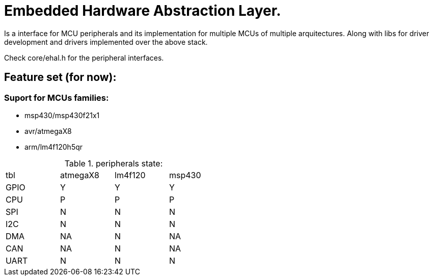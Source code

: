 = Embedded Hardware Abstraction Layer.

Is a interface for MCU peripherals and its implementation for multiple MCUs
of multiple arquitectures. Along with libs for driver development and drivers
implemented over the above stack.

Check core/ehal.h for the peripheral interfaces.

== Feature set (for now):

=== Suport for MCUs families:

- msp430/msp430f21x1
- avr/atmegaX8
- arm/lm4f120h5qr

.peripherals state:
[width="50%"]
:tabletags-red.bodydata: <td style="background-color:red;">|</td>
:tabledef-default.red-style: tags="red"
|================================
|tbl     |atmegaX8|lm4f120|msp430
|GPIO    |Y       |Y      |Y
|CPU    r|P      r|P     r|P
|SPI    r|N      r|N     r|N
|I2C    r|N      r|N     r|N
|DMA     |NA     r|N      |NA
|CAN     |NA     r|N      |NA
|UART   r|N      r|N     r|N
|===============================

* Y  - complete support.
* P  - partial support.
* N  - no support.
* NA - not aplicable.

=== A set of drivers using the above mentioned APIs:

==== In the plans

- hd44780  (based display drivers.)
- nrf24l01 (2.4GHz low power radio.)

=== Driver development Libs:

- jobs (Defer heavy jobs out of IRQs.)
- bbuf (zero copy circular buffer with non fixed element sizes.)
- cbuf (circular buffer that needs no lock for 1 producer - 1 consumer.)

== roadmap (in order)

* UART.
* SPI.
* hd44780 driver.
* nrf24l01 driver.
